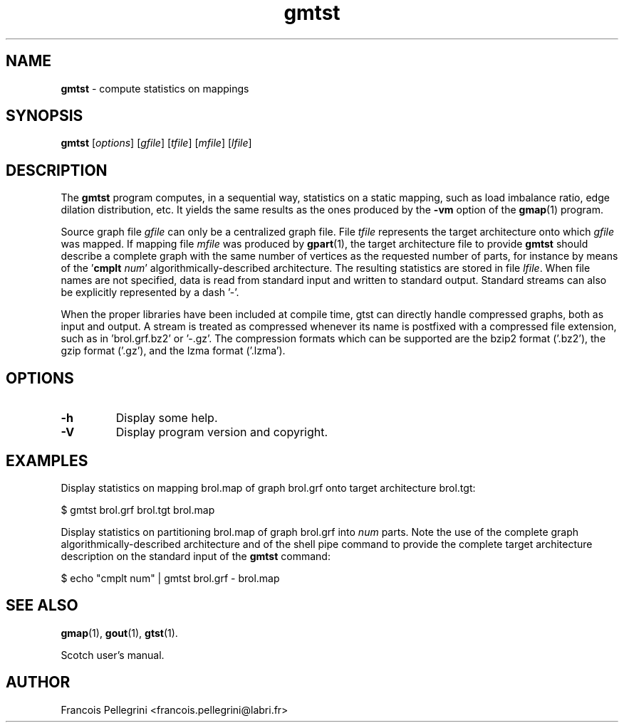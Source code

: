 .\" Text automatically generated by txt2man
.TH gmtst 1 "23 November 2019" "" "Scotch user's manual"
.SH NAME
\fBgmtst \fP- compute statistics on mappings
\fB
.SH SYNOPSIS
.nf
.fam C
\fBgmtst\fP [\fIoptions\fP] [\fIgfile\fP] [\fItfile\fP] [\fImfile\fP] [\fIlfile\fP]

.fam T
.fi
.fam T
.fi
.SH DESCRIPTION
The \fBgmtst\fP program computes, in a sequential way, statistics on a
static mapping, such as load imbalance ratio, edge dilation
distribution, etc. It yields the same results as the ones produced
by the \fB-vm\fP option of the \fBgmap\fP(1) program.
.PP
Source graph file \fIgfile\fP can only be a centralized graph file. File
\fItfile\fP represents the target architecture onto which \fIgfile\fP was
mapped. If mapping file \fImfile\fP was produced by \fBgpart\fP(1), the target
architecture file to provide \fBgmtst\fP should describe a complete graph
with the same number of vertices as the requested number of parts,
for instance by means of the '\fBcmplt\fP \fInum\fP' algorithmically-described
architecture. The resulting statistics are stored in file
\fIlfile\fP. When file names are not specified, data is read from standard
input and written to standard output. Standard streams can also be
explicitly represented by a dash '-'.
.PP
When the proper libraries have been included at compile time, gtst
can directly handle compressed graphs, both as input and output. A
stream is treated as compressed whenever its name is postfixed with
a compressed file extension, such as in 'brol.grf.bz2' or '-.gz'. The
compression formats which can be supported are the bzip2 format
('.bz2'), the gzip format ('.gz'), and the lzma format ('.lzma').
.SH OPTIONS
.TP
.B
\fB-h\fP
Display some help.
.TP
.B
\fB-V\fP
Display program version and copyright.
.SH EXAMPLES
Display statistics on mapping brol.map of graph brol.grf onto target
architecture brol.tgt:
.PP
.nf
.fam C
    $ gmtst brol.grf brol.tgt brol.map

.fam T
.fi
Display statistics on partitioning brol.map of graph brol.grf into
\fInum\fP parts. Note the use of the complete graph
algorithmically-described architecture and of the shell pipe command
to provide the complete target architecture description on the
standard input of the \fBgmtst\fP command:
.PP
.nf
.fam C
    $ echo "cmplt num" | gmtst brol.grf - brol.map

.fam T
.fi
.SH SEE ALSO
\fBgmap\fP(1), \fBgout\fP(1), \fBgtst\fP(1).
.PP
Scotch user's manual.
.SH AUTHOR
Francois Pellegrini <francois.pellegrini@labri.fr>
